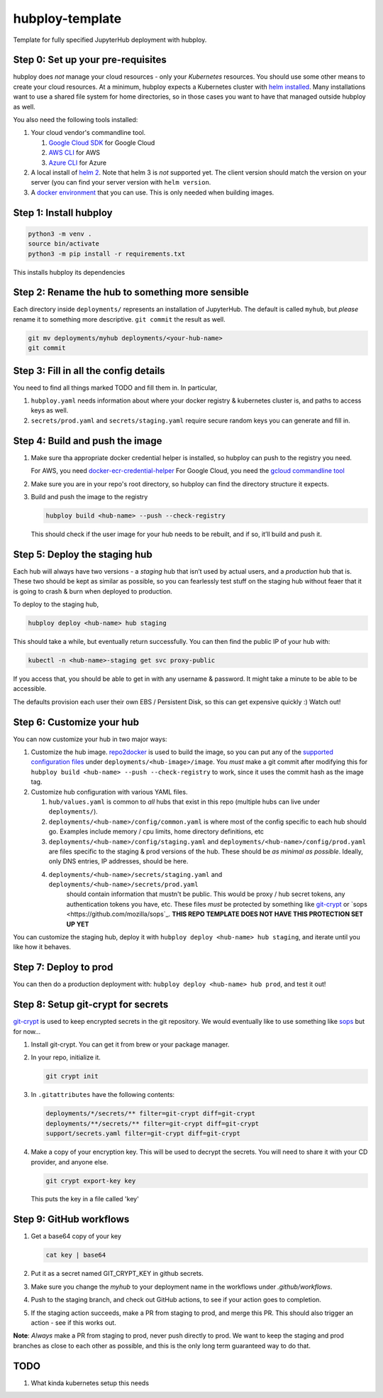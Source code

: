 ================
hubploy-template
================

Template for fully specified JupyterHub deployment with hubploy.

Step 0: Set up your pre-requisites
==================================

hubploy does *not* manage your cloud resources - only your *Kubernetes*
resources. You should use some other means to create your cloud
resources. At a minimum, hubploy expects a Kubernetes cluster with `helm 
installed <https://zero-to-jupyterhub.readthedocs.io/en/latest/setup-jupyterhub/setup-helm.html>`_.
Many installations want to use a shared file system for home
directories, so in those cases you want to have that managed outside
hubploy as well.

You also need the following tools installed:

#. Your cloud vendor's commandline tool.

   #. `Google Cloud SDK <https://cloud.google.com/sdk/>`_ for Google Cloud
   #. `AWS CLI <https://aws.amazon.com/cli/>`_ for AWS
   #. `Azure CLI <https://docs.microsoft.com/en-us/cli/azure/>`_ for Azure

#. A local install of `helm 2 <https://helm.sh/>`_. Note that helm 3 is *not*
   supported yet. The client version should match the version on your server (you
   can find your server version with ``helm version``.

#. A `docker environment <https://docs.docker.com/install/>`_ that you can use. This
   is only needed when building images.

Step 1: Install hubploy
=======================

.. code:: bash

   python3 -m venv .
   source bin/activate
   python3 -m pip install -r requirements.txt

This installs hubploy its dependencies

Step 2: Rename the hub to something more sensible
=================================================

Each directory inside ``deployments/`` represents an installation of
JupyterHub. The default is called ``myhub``, but *please* rename it to
something more descriptive. ``git commit`` the result as well.

.. code:: bash

   git mv deployments/myhub deployments/<your-hub-name>
   git commit

Step 3: Fill in all the config details
======================================

You need to find all things marked TODO and fill them in. In particular,

1. ``hubploy.yaml`` needs information about where your docker registry &
   kubernetes cluster is, and paths to access keys as well.
2. ``secrets/prod.yaml`` and ``secrets/staging.yaml`` require secure
   random keys you can generate and fill in.

Step 4: Build and push the image
================================

1. Make sure tha appropriate docker credential helper is installed, so
   hubploy can push to the registry you need.

   For AWS, you need `docker-ecr-credential-helper <https://github.com/awslabs/amazon-ecr-credential-helper>`_
   For Google Cloud, you need the `gcloud commandline tool <https://cloud.google.com/sdk/>`_

2. Make sure you are in your repo's root directory, so hubploy can find the
   directory structure it expects.

3. Build and push the image to the registry

   .. code:: bash

      hubploy build <hub-name> --push --check-registry

   This should check if the user image for your hub needs to be rebuilt,
   and if so, it’ll build and push it.

Step 5: Deploy the staging hub
==============================

Each hub will always have two versions - a *staging* hub that isn’t used
by actual users, and a *production* hub that is. These two should be
kept as similar as possible, so you can fearlessly test stuff on the
staging hub without feaer that it is going to crash & burn when deployed
to production.

To deploy to the staging hub,

.. code:: bash

   hubploy deploy <hub-name> hub staging

This should take a while, but eventually return successfully. You can
then find the public IP of your hub with:

.. code:: bash

   kubectl -n <hub-name>-staging get svc proxy-public

If you access that, you should be able to get in with any username &
password. It might take a minute to be able to be accessible.

The defaults provision each user their own EBS / Persistent Disk, so
this can get expensive quickly :) Watch out!

Step 6: Customize your hub
==========================

You can now customize your hub in two major ways:

#. Customize the hub image. `repo2docker`_ is used to build the image,
   so you can put any of the `supported configuration files`_ under
   ``deployments/<hub-image>/image``. You *must* make a git commit after
   modifying this for
   ``hubploy build <hub-name> --push --check-registry`` to work, since
   it uses the commit hash as the image tag.

#. Customize hub configuration with various YAML files.

   #. ``hub/values.yaml`` is common to *all* hubs that exist in this repo
      (multiple hubs can live under ``deployments/``).

   #. ``deployments/<hub-name>/config/common.yaml`` is where most of the config specific
      to each hub should go. Examples include memory / cpu limits, home directory
      definitions, etc

   #. ``deployments/<hub-name>/config/staging.yaml`` and ``deployments/<hub-name>/config/prod.yaml``
      are files specific to the staging & prod versions of the hub. These should be
      *as minimal as possible*. Ideally, only DNS entries, IP addresses, should be here.

   #. ``deployments/<hub-name>/secrets/staging.yaml`` and ``deployments/<hub-name>/secrets/prod.yaml``
       should contain information that mustn't be public. This would be proxy / hub
       secret tokens, any authentication tokens you have, etc. These files *must* be
       protected by something like `git-crypt <https://github.com/AGWA/git-crypt>`_ or
       `sops <https://github.com/mozilla/sops`_. **THIS REPO TEMPLATE DOES NOT HAVE
       THIS PROTECTION SET UP YET**


You can customize the staging hub, deploy it with ``hubploy deploy <hub-name> hub staging``, and iterate until you like how it behaves.

Step 7: Deploy to prod
======================

You can then do a production deployment with: ``hubploy deploy <hub-name> hub prod``, and
test it out!

Step 8: Setup git-crypt for secrets
===================================

`git-crypt <https://github.com/AGWA/git-crypt>`_ is used to keep encrypted secrets in the
git repository. We would eventually like to use something like `sops <https://github.com/mozilla/sops>`_
but for now...

1. Install git-crypt. You can get it from brew or your package manager.

2. In your repo, initialize it.

   .. code:: bash

      git crypt init

3. In ``.gitattributes`` have the following contents:

   .. code::

      deployments/*/secrets/** filter=git-crypt diff=git-crypt
      deployments/**/secrets/** filter=git-crypt diff=git-crypt
      support/secrets.yaml filter=git-crypt diff=git-crypt

4. Make a copy of your encryption key. This will be used to decrypt the secrets.
   You will need to share it with your CD provider, and anyone else.

   .. code::

      git crypt export-key key

   This puts the key in a file called 'key'

Step 9: GitHub workflows
========================

1. Get a base64 copy of your key

   .. code:: block

      cat key | base64

2. Put it as a secret named GIT_CRYPT_KEY in github secrets.

3. Make sure you change the `myhub` to your deployment name in the
   workflows under `.github/workflows`.

4. Push to the staging branch, and check out GitHub actions, to
   see if your action goes to completion.

5. If the staging action succeeds, make a PR from staging to prod,
   and merge this PR. This should also trigger an action - see if
   this works out.

**Note**: *Always* make a PR from staging to prod, never push directly to
prod. We want to keep the staging and prod branches as close to each
other as possible, and this is the only long term guaranteed way to do
that.


TODO
====

1. What kinda kubernetes setup this needs

.. _repo2docker: https://repo2docker.readthedocs.io/
.. _supported configuration files: https://repo2docker.readthedocs.io/en/latest/config_files.html
